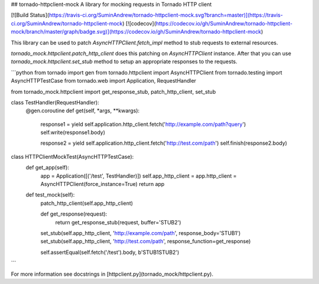 ## tornado-httpclient-mock
A library for mocking requests in Tornado HTTP client 

[![Build Status](https://travis-ci.org/SuminAndrew/tornado-httpclient-mock.svg?branch=master)](https://travis-ci.org/SuminAndrew/tornado-httpclient-mock)
[![codecov](https://codecov.io/gh/SuminAndrew/tornado-httpclient-mock/branch/master/graph/badge.svg)](https://codecov.io/gh/SuminAndrew/tornado-httpclient-mock)

This library can be used to patch `AsyncHTTPClient.fetch_impl` method to stub requests to external resources.

`tornado_mock.httpclient.patch_http_client` does this patching on `AsyncHTTPClient` instance.
After that you can use `tornado_mock.httpclient.set_stub` method to setup an appropriate responses to the requests.

```python
from tornado import gen
from tornado.httpclient import AsyncHTTPClient
from tornado.testing import AsyncHTTPTestCase
from tornado.web import Application, RequestHandler

from tornado_mock.httpclient import get_response_stub, patch_http_client, set_stub


class TestHandler(RequestHandler):
    @gen.coroutine
    def get(self, *args, **kwargs):
        response1 = yield self.application.http_client.fetch('http://example.com/path?query')
        self.write(response1.body)

        response2 = yield self.application.http_client.fetch('http://test.com/path')
        self.finish(response2.body)


class HTTPClientMockTest(AsyncHTTPTestCase):
    def get_app(self):
        app = Application([('/test', TestHandler)])
        self.app_http_client = app.http_client = AsyncHTTPClient(force_instance=True)
        return app

    def test_mock(self):
        patch_http_client(self.app_http_client)

        def get_response(request):
            return get_response_stub(request, buffer='STUB2')

        set_stub(self.app_http_client, 'http://example.com/path', response_body='STUB1')
        set_stub(self.app_http_client, 'http://test.com/path', response_function=get_response)

        self.assertEqual(self.fetch('/test').body, b'STUB1STUB2')
```

For more information see docstrings in [httpclient.py](tornado_mock/httpclient.py).


